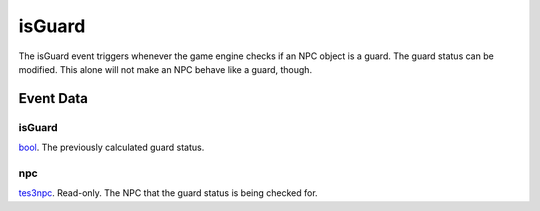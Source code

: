 isGuard
====================================================================================================

The isGuard event triggers whenever the game engine checks if an NPC object is a guard. The guard status can be modified. This alone will not make an NPC behave like a guard, though.

Event Data
----------------------------------------------------------------------------------------------------

isGuard
~~~~~~~~~~~~~~~~~~~~~~~~~~~~~~~~~~~~~~~~~~~~~~~~~~~~~~~~~~~~~~~~~~~~~~~~~~~~~~~~~~~~~~~~~~~~~~~~~~~~

`bool`_. The previously calculated guard status.

npc
~~~~~~~~~~~~~~~~~~~~~~~~~~~~~~~~~~~~~~~~~~~~~~~~~~~~~~~~~~~~~~~~~~~~~~~~~~~~~~~~~~~~~~~~~~~~~~~~~~~~

`tes3npc`_. Read-only. The NPC that the guard status is being checked for.

.. _`bool`: ../../lua/type/boolean.html
.. _`tes3npc`: ../../lua/type/tes3npc.html
